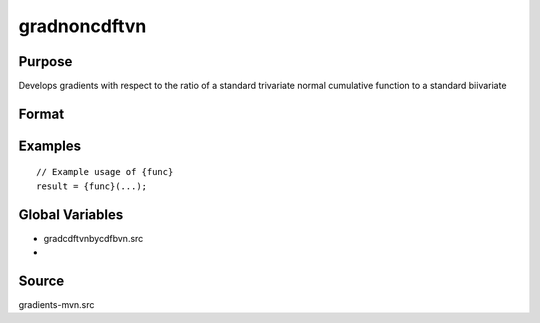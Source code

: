 gradnoncdftvn
==============================================

Purpose
----------------

Develops gradients with respect to the ratio of a standard trivariate normal cumulative function to a standard biivariate  

Format
----------------
.. function:: { gmu,gcov,gx } = gradnoncdftvn(mu,cov,x)



Examples
----------------

::

    // Example usage of {func}
    result = {func}(...);


Global Variables
------------

- gradcdftvnbycdfbvn.src
- 

Source
------------

gradients-mvn.src

